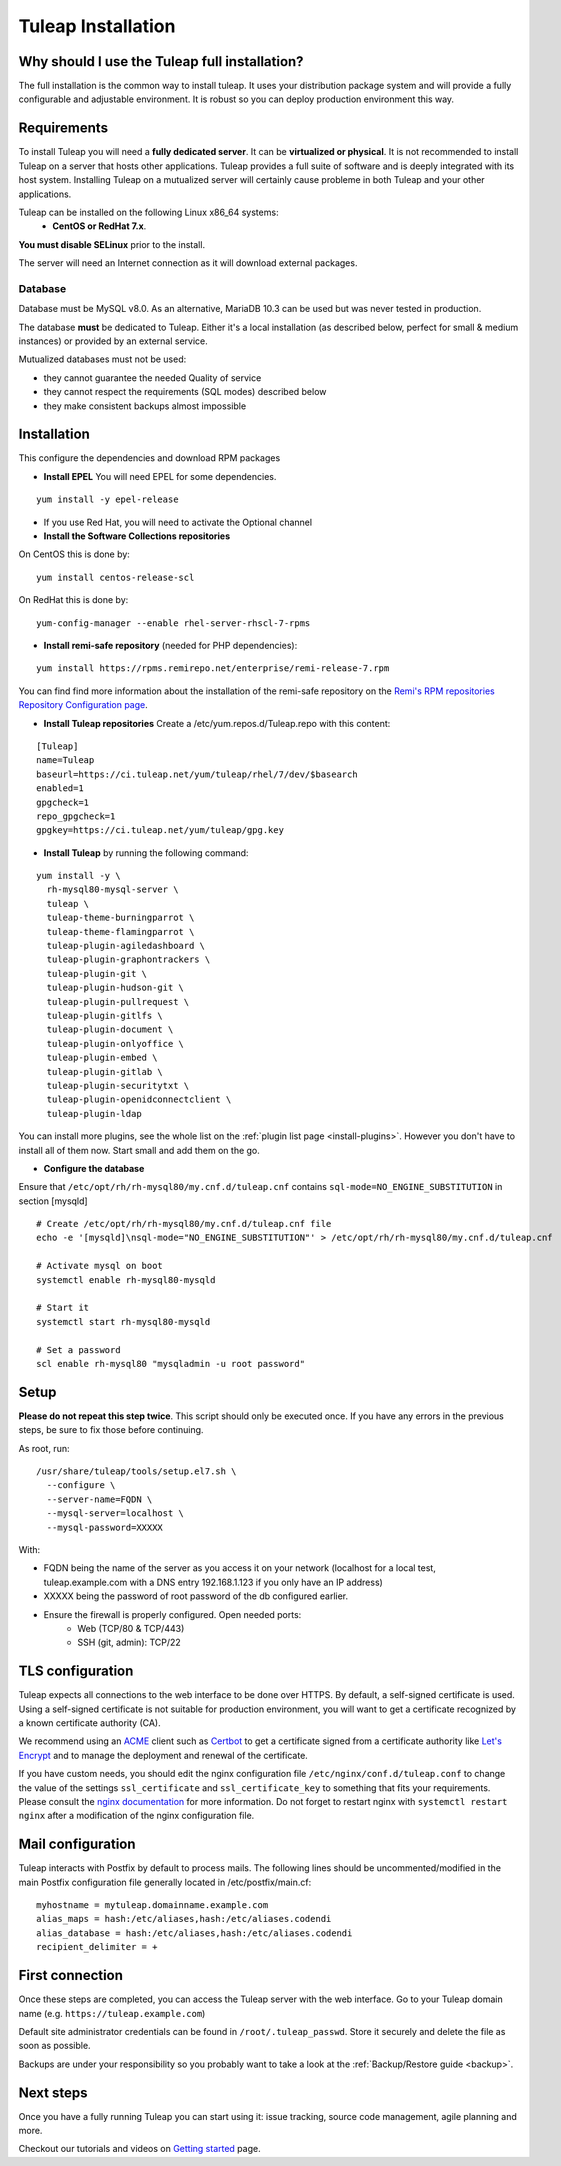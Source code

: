 ..  _install_el7:

Tuleap Installation
===================

Why should I use the Tuleap full installation?
----------------------------------------------

The full installation is the common way to install tuleap.
It uses your distribution package system and will provide a fully configurable and adjustable
environment. It is robust so you can deploy production environment this way.

Requirements
------------

To install Tuleap you will need a **fully dedicated server**. It can be **virtualized or physical**.
It is not recommended to install Tuleap on a server that hosts other applications. Tuleap provides
a full suite of software and is deeply integrated with its host system. Installing Tuleap on a mutualized server
will certainly cause probleme in both Tuleap and your other applications.

Tuleap can be installed on the following Linux x86_64 systems:
 - **CentOS or RedHat 7.x**.

**You must disable SELinux** prior to the install.

The server will need an Internet connection as it will download external packages.

Database
````````

Database must be MySQL v8.0. As an alternative, MariaDB 10.3 can be used but was never tested in production.

The database **must** be dedicated to Tuleap. Either it's a local installation (as described below, perfect for small & medium instances) or provided by an external service.

Mutualized databases must not be used:

- they cannot guarantee the needed Quality of service
- they cannot respect the requirements (SQL modes) described below
- they make consistent backups almost impossible

.. _tuleap_installation:

Installation
------------

This configure the dependencies and download RPM packages

-  **Install EPEL** You will need EPEL for some dependencies.

::

    yum install -y epel-release

- If you use Red Hat, you will need to activate the Optional channel

- **Install the Software Collections repositories**

On CentOS this is done by:

::

    yum install centos-release-scl

On RedHat this is done by:

::

    yum-config-manager --enable rhel-server-rhscl-7-rpms

-  **Install remi-safe repository** (needed for PHP dependencies):

::

    yum install https://rpms.remirepo.net/enterprise/remi-release-7.rpm

You can find find more information about the installation of the remi-safe repository
on the `Remi's RPM repositories Repository Configuration page <https://blog.remirepo.net/pages/Config-en>`_.


-  **Install Tuleap repositories** Create a /etc/yum.repos.d/Tuleap.repo with this content:

::

    [Tuleap]
    name=Tuleap
    baseurl=https://ci.tuleap.net/yum/tuleap/rhel/7/dev/$basearch
    enabled=1
    gpgcheck=1
    repo_gpgcheck=1
    gpgkey=https://ci.tuleap.net/yum/tuleap/gpg.key

-  **Install Tuleap** by running the following command:

::

    yum install -y \
      rh-mysql80-mysql-server \
      tuleap \
      tuleap-theme-burningparrot \
      tuleap-theme-flamingparrot \
      tuleap-plugin-agiledashboard \
      tuleap-plugin-graphontrackers \
      tuleap-plugin-git \
      tuleap-plugin-hudson-git \
      tuleap-plugin-pullrequest \
      tuleap-plugin-gitlfs \
      tuleap-plugin-document \
      tuleap-plugin-onlyoffice \
      tuleap-plugin-embed \
      tuleap-plugin-gitlab \
      tuleap-plugin-securitytxt \
      tuleap-plugin-openidconnectclient \
      tuleap-plugin-ldap

You can install more plugins, see the whole list on the :ref:`plugin list page <install-plugins>`. However you don't have
to install all of them now. Start small and add them on the go.

..  _install_database:

- **Configure the database**

Ensure that ``/etc/opt/rh/rh-mysql80/my.cnf.d/tuleap.cnf`` contains ``sql-mode=NO_ENGINE_SUBSTITUTION``
in section [mysqld]

::

    # Create /etc/opt/rh/rh-mysql80/my.cnf.d/tuleap.cnf file
    echo -e '[mysqld]\nsql-mode="NO_ENGINE_SUBSTITUTION"' > /etc/opt/rh/rh-mysql80/my.cnf.d/tuleap.cnf
    
    # Activate mysql on boot
    systemctl enable rh-mysql80-mysqld

    # Start it
    systemctl start rh-mysql80-mysqld

    # Set a password
    scl enable rh-mysql80 "mysqladmin -u root password"


Setup
-----

**Please do not repeat this step twice**. This script should only be executed once. If you have any errors in the previous steps, be sure to fix those before continuing.

As root, run:

::

     /usr/share/tuleap/tools/setup.el7.sh \
       --configure \
       --server-name=FQDN \
       --mysql-server=localhost \
       --mysql-password=XXXXX

With:

- FQDN being the name of the server as you access it on your network (localhost for a local test, tuleap.example.com with a DNS entry 192.168.1.123 if you only have an IP address)
- XXXXX being the password of root password of the db configured earlier.
-  Ensure the firewall is properly configured. Open needed ports:
    -  Web (TCP/80 & TCP/443)
    -  SSH (git, admin): TCP/22

TLS configuration
-----------------

Tuleap expects all connections to the web interface to be done over HTTPS. By default, a self-signed certificate is used.
Using a self-signed certificate is not suitable for production environment, you will want to get a certificate recognized
by a known certificate authority (CA).

We recommend using an `ACME <https://www.rfc-editor.org/rfc/rfc8555.html>`_ client such as `Certbot <https://certbot.eff.org/instructions?ws=nginx&os=centosrhel7>`_
to get a certificate signed from a certificate authority like `Let's Encrypt <https://letsencrypt.org/>`_ and to manage the deployment and renewal of the certificate.

If you have custom needs, you should edit the nginx configuration file ``/etc/nginx/conf.d/tuleap.conf`` to
change the value of the settings ``ssl_certificate`` and ``ssl_certificate_key`` to something that fits your requirements.
Please consult the `nginx documentation <https://nginx.org/en/docs/http/ngx_http_ssl_module.html>`_ for more information.
Do not forget to restart nginx with ``systemctl restart nginx`` after a modification of the nginx configuration file.

Mail configuration
------------------
Tuleap interacts with Postfix by default to process mails. The following lines should be uncommented/modified in
the main Postfix configuration file generally located in /etc/postfix/main.cf:

::

     myhostname = mytuleap.domainname.example.com
     alias_maps = hash:/etc/aliases,hash:/etc/aliases.codendi
     alias_database = hash:/etc/aliases,hash:/etc/aliases.codendi
     recipient_delimiter = +

First connection
----------------

Once these steps are completed, you can access the Tuleap server with the web interface. Go to your Tuleap domain name (e.g. ``https://tuleap.example.com``)

Default site administrator credentials can be found in ``/root/.tuleap_passwd``. Store it securely and delete the file as soon as possible.

Backups are under your responsibility so you probably want to take a look at the :ref:`Backup/Restore guide <backup>`.

Next steps
----------

Once you have a fully running Tuleap you can start using it: issue tracking, source code management, agile planning and more.

Checkout our tutorials and videos on `Getting started <https://www.tuleap.org/resources/demos-tutorials/>`_ page.
